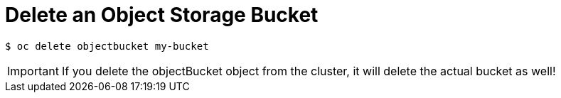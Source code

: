 = Delete an Object Storage Bucket

[source,bash]
----
$ oc delete objectbucket my-bucket
----

IMPORTANT: If you delete the objectBucket object from the cluster, it will delete the actual bucket as well!
